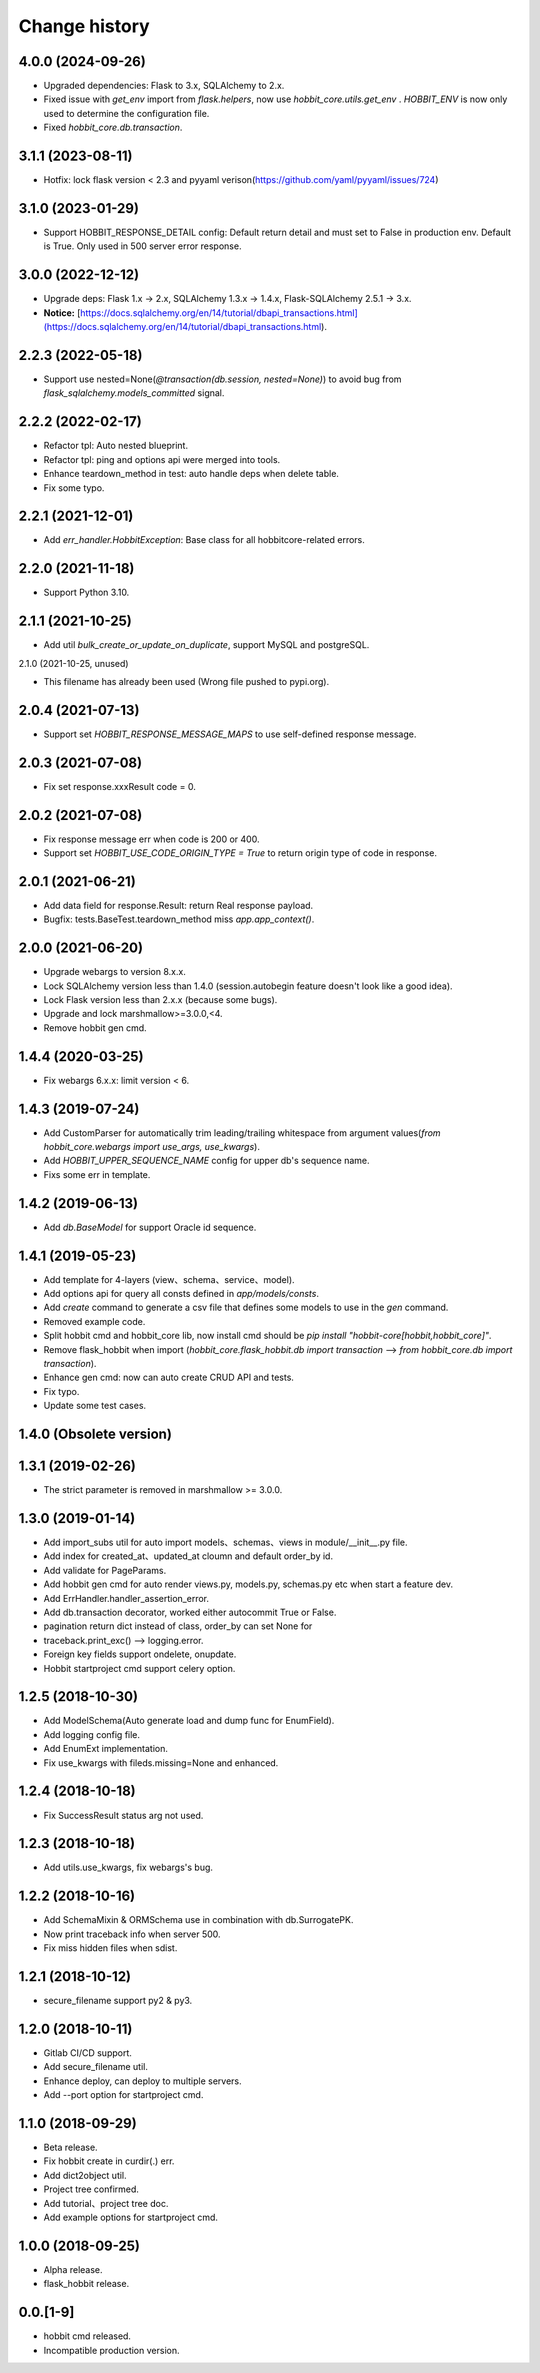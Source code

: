 Change history
==============

4.0.0 (2024-09-26)
**********************

* Upgraded dependencies: Flask to 3.x, SQLAlchemy to 2.x.
* Fixed issue with `get_env` import from `flask.helpers`, now use `hobbit_core.utils.get_env` . `HOBBIT_ENV` is now only used to determine the configuration file.
* Fixed `hobbit_core.db.transaction`.

3.1.1 (2023-08-11)
******************

* Hotfix: lock flask version < 2.3 and pyyaml verison(https://github.com/yaml/pyyaml/issues/724)

3.1.0 (2023-01-29)
******************

* Support HOBBIT_RESPONSE_DETAIL config: Default return detail and must set to False in production env. Default is True. Only used in 500 server error response.

3.0.0 (2022-12-12)
******************

* Upgrade deps: Flask 1.x -> 2.x, SQLAlchemy 1.3.x -> 1.4.x, Flask-SQLAlchemy 2.5.1 -> 3.x.
* **Notice:** [https://docs.sqlalchemy.org/en/14/tutorial/dbapi_transactions.html](https://docs.sqlalchemy.org/en/14/tutorial/dbapi_transactions.html).

2.2.3 (2022-05-18)
******************

* Support use nested=None(`@transaction(db.session, nested=None)`) to avoid bug from `flask_sqlalchemy.models_committed` signal.

2.2.2 (2022-02-17)
******************

* Refactor tpl: Auto nested blueprint.
* Refactor tpl: ping and options api were merged into tools.
* Enhance teardown_method in test: auto handle deps when delete table.
* Fix some typo.

2.2.1 (2021-12-01)
******************

* Add `err_handler.HobbitException`: Base class for all hobbitcore-related errors.

2.2.0 (2021-11-18)
******************

* Support Python 3.10.

2.1.1 (2021-10-25)
******************

* Add util `bulk_create_or_update_on_duplicate`, support MySQL and postgreSQL.

2.1.0 (2021-10-25, unused)

* This filename has already been used (Wrong file pushed to pypi.org).

2.0.4 (2021-07-13)
******************

* Support set `HOBBIT_RESPONSE_MESSAGE_MAPS` to use self-defined response message.

2.0.3 (2021-07-08)
******************

* Fix set response.xxxResult code = 0.

2.0.2 (2021-07-08)
******************

* Fix response message err when code is 200 or 400.
* Support set `HOBBIT_USE_CODE_ORIGIN_TYPE = True` to return origin type of code in response.

2.0.1 (2021-06-21)
******************

* Add data field for response.Result: return Real response payload.
* Bugfix: tests.BaseTest.teardown_method miss `app.app_context()`.

2.0.0 (2021-06-20)
******************

* Upgrade webargs to version 8.x.x.
* Lock SQLAlchemy version less than 1.4.0 (session.autobegin feature doesn't look like a good idea).
* Lock Flask version less than 2.x.x (because some bugs).
* Upgrade and lock marshmallow>=3.0.0,<4.
* Remove hobbit gen cmd.

1.4.4 (2020-03-25)
******************

* Fix webargs 6.x.x: limit version < 6.

1.4.3 (2019-07-24)
******************

* Add CustomParser for automatically trim leading/trailing whitespace from argument values(`from hobbit_core.webargs import use_args, use_kwargs`).
* Add `HOBBIT_UPPER_SEQUENCE_NAME` config for upper db's sequence name.
* Fixs some err in template.

1.4.2 (2019-06-13)
******************

* Add `db.BaseModel` for support Oracle id sequence.

1.4.1 (2019-05-23)
******************

* Add template for 4-layers (view、schema、service、model).
* Add options api for query all consts defined in `app/models/consts`.
* Add `create` command to generate a csv file that defines some models to use in the `gen` command.
* Removed example code.
* Split hobbit cmd and hobbit_core lib, now install cmd should be `pip install "hobbit-core[hobbit,hobbit_core]"`.
* Remove flask_hobbit when import (`hobbit_core.flask_hobbit.db import transaction` --> `from hobbit_core.db import transaction`).
* Enhance gen cmd: now can auto create CRUD API and tests.
* Fix typo.
* Update some test cases.

1.4.0 (Obsolete version)
************************

1.3.1 (2019-02-26)
******************

* The strict parameter is removed in marshmallow >= 3.0.0.

1.3.0 (2019-01-14)
******************

* Add import_subs util for auto import models、schemas、views in module/__init__.py file.
* Add index for created_at、updated_at cloumn and default order_by id.
* Add validate for PageParams.
* Add hobbit gen cmd for auto render views.py, models.py, schemas.py etc when start a feature dev.
* Add ErrHandler.handler_assertion_error.
* Add db.transaction decorator, worked either autocommit True or False.
* pagination return dict instead of class, order_by can set None for
* traceback.print_exc() --> logging.error.
* Foreign key fields support ondelete, onupdate.
* Hobbit startproject cmd support celery option.

1.2.5 (2018-10-30)
******************

* Add ModelSchema(Auto generate load and dump func for EnumField).
* Add logging config file.
* Add EnumExt implementation.
* Fix use_kwargs with fileds.missing=None and enhanced.

1.2.4 (2018-10-18)
******************

* Fix SuccessResult status arg not used.

1.2.3 (2018-10-18)
******************

* Add utils.use_kwargs, fix webargs's bug.

1.2.2 (2018-10-16)
******************

* Add SchemaMixin & ORMSchema use in combination with db.SurrogatePK.
* Now print traceback info when server 500.
* Fix miss hidden files when sdist.

1.2.1 (2018-10-12)
******************

* secure_filename support py2 & py3.

1.2.0 (2018-10-11)
******************

* Gitlab CI/CD support.
* Add secure_filename util.
* Enhance deploy, can deploy to multiple servers.
* Add --port option for startproject cmd.

1.1.0 (2018-09-29)
******************

* Beta release.
* Fix hobbit create in curdir(.) err.
* Add dict2object util.
* Project tree confirmed.
* Add tutorial、project tree doc.
* Add example options for startproject cmd.


1.0.0 (2018-09-25)
******************

* Alpha release.
* flask_hobbit release.

0.0.[1-9]
*********

* hobbit cmd released.
* Incompatible production version.
